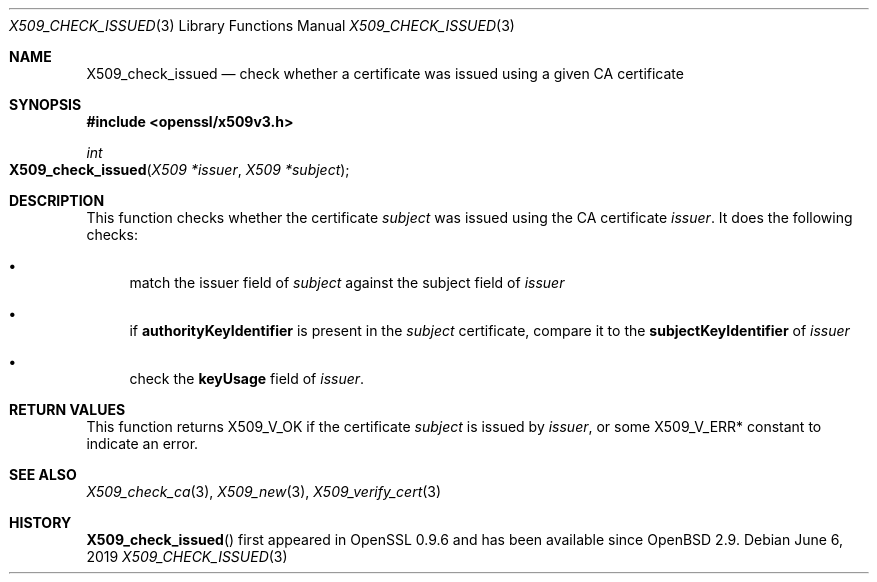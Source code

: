 .\"	$OpenBSD: X509_check_issued.3,v 1.4 2019/06/06 01:06:59 schwarze Exp $
.\"	OpenSSL 99d63d46 Oct 26 13:56:48 2016 -0400
.\"
.\" This file was written by Victor B. Wagner <vitus@cryptocom.ru>.
.\" Copyright (c) 2015 The OpenSSL Project.  All rights reserved.
.\"
.\" Redistribution and use in source and binary forms, with or without
.\" modification, are permitted provided that the following conditions
.\" are met:
.\"
.\" 1. Redistributions of source code must retain the above copyright
.\"    notice, this list of conditions and the following disclaimer.
.\"
.\" 2. Redistributions in binary form must reproduce the above copyright
.\"    notice, this list of conditions and the following disclaimer in
.\"    the documentation and/or other materials provided with the
.\"    distribution.
.\"
.\" 3. All advertising materials mentioning features or use of this
.\"    software must display the following acknowledgment:
.\"    "This product includes software developed by the OpenSSL Project
.\"    for use in the OpenSSL Toolkit. (http://www.openssl.org/)"
.\"
.\" 4. The names "OpenSSL Toolkit" and "OpenSSL Project" must not be used to
.\"    endorse or promote products derived from this software without
.\"    prior written permission. For written permission, please contact
.\"    openssl-core@openssl.org.
.\"
.\" 5. Products derived from this software may not be called "OpenSSL"
.\"    nor may "OpenSSL" appear in their names without prior written
.\"    permission of the OpenSSL Project.
.\"
.\" 6. Redistributions of any form whatsoever must retain the following
.\"    acknowledgment:
.\"    "This product includes software developed by the OpenSSL Project
.\"    for use in the OpenSSL Toolkit (http://www.openssl.org/)"
.\"
.\" THIS SOFTWARE IS PROVIDED BY THE OpenSSL PROJECT ``AS IS'' AND ANY
.\" EXPRESSED OR IMPLIED WARRANTIES, INCLUDING, BUT NOT LIMITED TO, THE
.\" IMPLIED WARRANTIES OF MERCHANTABILITY AND FITNESS FOR A PARTICULAR
.\" PURPOSE ARE DISCLAIMED.  IN NO EVENT SHALL THE OpenSSL PROJECT OR
.\" ITS CONTRIBUTORS BE LIABLE FOR ANY DIRECT, INDIRECT, INCIDENTAL,
.\" SPECIAL, EXEMPLARY, OR CONSEQUENTIAL DAMAGES (INCLUDING, BUT
.\" NOT LIMITED TO, PROCUREMENT OF SUBSTITUTE GOODS OR SERVICES;
.\" LOSS OF USE, DATA, OR PROFITS; OR BUSINESS INTERRUPTION)
.\" HOWEVER CAUSED AND ON ANY THEORY OF LIABILITY, WHETHER IN CONTRACT,
.\" STRICT LIABILITY, OR TORT (INCLUDING NEGLIGENCE OR OTHERWISE)
.\" ARISING IN ANY WAY OUT OF THE USE OF THIS SOFTWARE, EVEN IF ADVISED
.\" OF THE POSSIBILITY OF SUCH DAMAGE.
.\"
.Dd $Mdocdate: June 6 2019 $
.Dt X509_CHECK_ISSUED 3
.Os
.Sh NAME
.Nm X509_check_issued
.Nd check whether a certificate was issued using a given CA certificate
.Sh SYNOPSIS
.In openssl/x509v3.h
.Ft int
.Fo X509_check_issued
.Fa "X509 *issuer"
.Fa "X509 *subject"
.Fc
.Sh DESCRIPTION
This function checks whether the certificate
.Fa subject
was issued using the CA certificate
.Fa issuer .
It does the following checks:
.Bl -bullet
.It
match the issuer field of
.Fa subject
against the subject field of
.Fa issuer
.It
if
.Sy authorityKeyIdentifier
is present in the
.Fa subject
certificate,
compare it to the
.Sy subjectKeyIdentifier
of
.Fa issuer
.It
check the
.Sy keyUsage
field of
.Fa issuer .
.El
.Sh RETURN VALUES
This function returns
.Dv X509_V_OK
if the certificate
.Fa subject
is issued by
.Fa issuer ,
or some
.Dv X509_V_ERR*
constant to indicate an error.
.Sh SEE ALSO
.Xr X509_check_ca 3 ,
.Xr X509_new 3 ,
.Xr X509_verify_cert 3
.Sh HISTORY
.Fn X509_check_issued
first appeared in OpenSSL 0.9.6 and has been available since
.Ox 2.9 .
